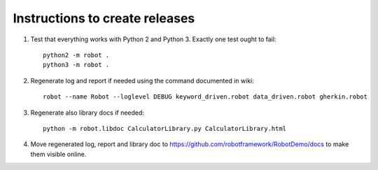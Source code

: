 Instructions to create releases
===============================

1. Test that everything works with Python 2 and Python 3. Exactly one test
   ought to fail::

     python2 -m robot .
     python3 -m robot .

2. Regenerate log and report if needed using the command documented in wiki::

     robot --name Robot --loglevel DEBUG keyword_driven.robot data_driven.robot gherkin.robot

3. Regenerate also library docs if needed::

     python -m robot.libdoc CalculatorLibrary.py CalculatorLibrary.html

4. Move regenerated log, report and library doc to
   https://github.com/robotframework/RobotDemo/docs
   to make them visible online.
